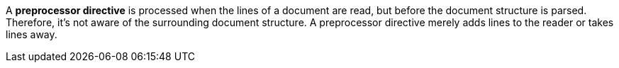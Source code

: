 A [#def-preprocessor.term]*preprocessor directive* is processed when the lines of a document are read, but before the document structure is parsed.
Therefore, it's not aware of the surrounding document structure.
A preprocessor directive merely adds lines to the reader or takes lines away.
